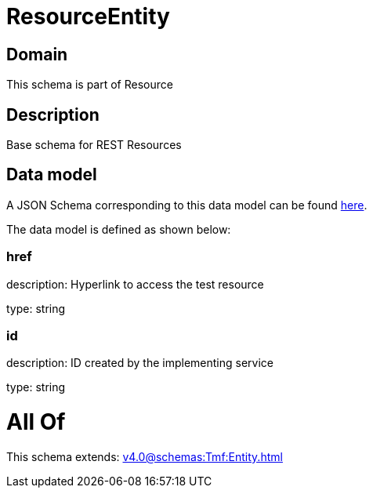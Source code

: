 = ResourceEntity

[#domain]
== Domain

This schema is part of Resource

[#description]
== Description

Base schema for REST Resources


[#data_model]
== Data model

A JSON Schema corresponding to this data model can be found https://tmforum.org[here].

The data model is defined as shown below:


=== href
description: Hyperlink to access the test resource

type: string


=== id
description: ID created by the implementing service

type: string


= All Of 
This schema extends: xref:v4.0@schemas:Tmf:Entity.adoc[]
